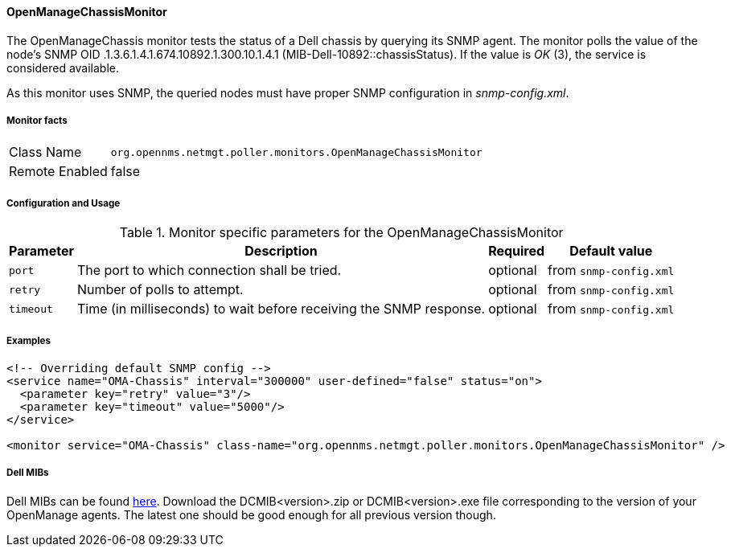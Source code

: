 
// Allow GitHub image rendering
:imagesdir: ../../../images

==== OpenManageChassisMonitor

The OpenManageChassis monitor tests the status of a Dell chassis by querying its SNMP agent.
The monitor polls the value of the node's SNMP OID .1.3.6.1.4.1.674.10892.1.300.10.1.4.1 (MIB-Dell-10892::chassisStatus).
If the value is _OK_ (3), the service is considered available.

As this monitor uses SNMP, the queried nodes must have proper SNMP configuration in _snmp-config.xml_.

===== Monitor facts

[options="autowidth"]
|===
| Class Name     | `org.opennms.netmgt.poller.monitors.OpenManageChassisMonitor`
| Remote Enabled | false
|===

===== Configuration and Usage

.Monitor specific parameters for the OpenManageChassisMonitor
[options="header, autowidth"]
|===
| Parameter | Description                                                        | Required | Default value
| `port`    | The port to which connection shall be tried.                       | optional | from `snmp-config.xml`
| `retry`   | Number of polls to attempt.                                        | optional | from `snmp-config.xml`
| `timeout` | Time (in milliseconds) to wait before receiving the SNMP response. | optional | from `snmp-config.xml`
|===

===== Examples

[source, xml]
----
<!-- Overriding default SNMP config -->
<service name="OMA-Chassis" interval="300000" user-defined="false" status="on">
  <parameter key="retry" value="3"/>
  <parameter key="timeout" value="5000"/>
</service>

<monitor service="OMA-Chassis" class-name="org.opennms.netmgt.poller.monitors.OpenManageChassisMonitor" />
----

===== Dell MIBs

Dell MIBs can be found link:ftp://ftp.us.dell.com/sysman[here].
Download the DCMIB<version>.zip or DCMIB<version>.exe file corresponding to the version of your OpenManage agents.
The latest one should be good enough for all previous version though.
